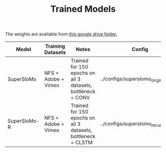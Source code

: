 #+TITLE:  Trained Models

The weights are available from [[https://drive.google.com/file/d/1WUUw2u0THd6avX6exADjgO5NeMTyieIt/view?usp=sharing][this google drive folder.]]
|--------------+---------------------+--------------------------------------------------------------+---------------------------------------|
| Model        | Training Datasets   | Notes                                                        | Config                                |
|--------------+---------------------+--------------------------------------------------------------+---------------------------------------|
| SuperSloMo   | NFS + Adobe + Vimeo | Trained for 150 epochs on all 3 datasets, bottleneck = CONV  | ../configs/superslomo_original.ini]]  |
| SuperSloMo-R | NFS + Adobe + Vimeo | Trained for 150 epochs on all 3 datasets, bottleneck = CLSTM | ../configs/superslomo_recurrent.ini]] |
|--------------+---------------------+--------------------------------------------------------------+---------------------------------------|
